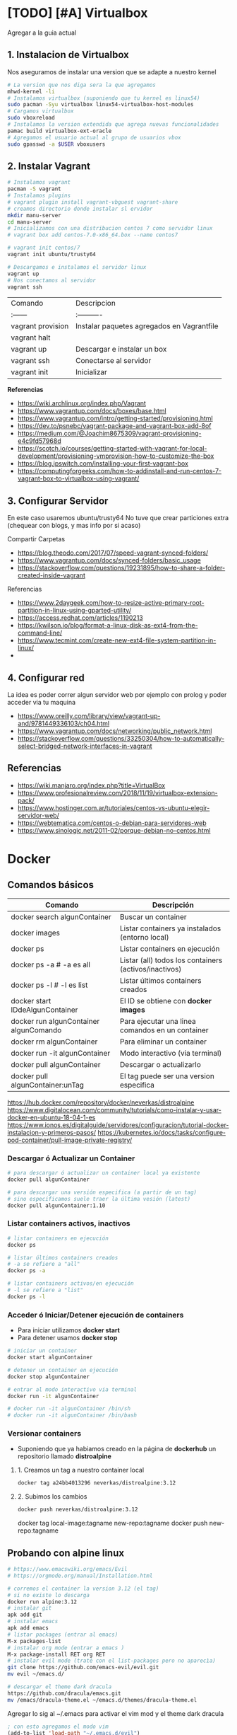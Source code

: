 * [TODO] [#A] Virtualbox
  Agregar a la guia actual

** 1. Instalacion de Virtualbox
   Nos aseguramos de instalar una version que se adapte a nuestro kernel

   #+BEGIN_SRC sh
     # La version que nos diga sera la que agregamos
     mhwd-kernel -li
     # Instalamos virtualbox (suponiendo que tu kernel es linux54)
     sudo pacman -Syu virtualbox linux54-virtualbox-host-modules
     # Cargamos virtualbox
     sudo vboxreload
     # Instalamos la version extendida que agrega nuevas funcionalidades
     pamac build virtualbox-ext-oracle
     # Agregamos el usuario actual al grupo de usuarios vbox
     sudo gpasswd -a $USER vboxusers
   #+END_SRC
   
** 2. Instalar Vagrant

   #+BEGIN_SRC sh
     # Instalamos vagrant
     pacman -S vagrant
     # Instalamos plugins 
     # vagrant plugin install vagrant-vbguest vagrant-share
     # creamos directorio donde instalar sl ervidor
     mkdir manu-server 
     cd manu-server 
     # Inicializamos con una distribucion centos 7 como servidor linux
     # vagrant box add centos-7.0-x86_64.box --name centos7

     # vagrant init centos/7
     vagrant init ubuntu/trusty64

     # Descargamos e instalamos el servidor linux 
     vagrant up 
     # Nos conectamos al servidor
     vagrant ssh
   #+END_SRC
   
   | Comando           | Descripcion                                |
   | :------           | :----------                                |
   | vagrant provision | Instalar paquetes agregados en Vagrantfile |
   | vagrant halt      |                                            |
   | vagrant up        | Descargar e instalar un box                |
   | vagrant ssh       | Conectarse al servidor                     |
   | vagrant init      | Inicializar                                |

   
   *Referencias*
   - https://wiki.archlinux.org/index.php/Vagrant
   - https://www.vagrantup.com/docs/boxes/base.html
   - https://www.vagrantup.com/intro/getting-started/provisioning.html
   - https://dev.to/psnebc/vagrant-package-and-vagrant-box-add-8of
   - https://medium.com/@Joachim8675309/vagrant-provisioning-e4c9fd57968d
   - https://scotch.io/courses/getting-started-with-vagrant-for-local-development/provisioning-vmprovision-how-to-customize-the-box
   - https://blog.ipswitch.com/installing-your-first-vagrant-box
   - https://computingforgeeks.com/how-to-addinstall-and-run-centos-7-vagrant-box-to-virtualbox-using-vagrant/

** 3. Configurar Servidor
   En este caso usaremos ubuntu/trusty64
   No tuve que crear particiones extra (chequear con blogs, y mas info por si acaso)

   Compartir Carpetas
   - https://blog.theodo.com/2017/07/speed-vagrant-synced-folders/
   - https://www.vagrantup.com/docs/synced-folders/basic_usage
   - https://stackoverflow.com/questions/19231895/how-to-share-a-folder-created-inside-vagrant
   
   Referencias
   - https://www.2daygeek.com/how-to-resize-active-primary-root-partition-in-linux-using-gparted-utility/
   - https://access.redhat.com/articles/1190213
   - https://kwilson.io/blog/format-a-linux-disk-as-ext4-from-the-command-line/
   - https://www.tecmint.com/create-new-ext4-file-system-partition-in-linux/
   -
** 4. Configurar red
   La idea es poder correr algun servidor web por ejemplo con prolog
   y poder acceder via tu maquina

   - https://www.oreilly.com/library/view/vagrant-up-and/9781449336103/ch04.html
   - https://www.vagrantup.com/docs/networking/public_network.html
   - https://stackoverflow.com/questions/33250304/how-to-automatically-select-bridged-network-interfaces-in-vagrant
** Referencias
   - https://wiki.manjaro.org/index.php?title=VirtualBox
   - https://www.profesionalreview.com/2018/11/19/virtualbox-extension-pack/
   - https://www.hostinger.com.ar/tutoriales/centos-vs-ubuntu-elegir-servidor-web/
   - https://webtematica.com/centos-o-debian-para-servidores-web
   - https://www.sinologic.net/2011-02/porque-debian-no-centos.html
     
* Docker
** Comandos básicos

   |----------------------------------------+-------------------------------------------------------|
   | Comando                                | Descripción                                           |
   |----------------------------------------+-------------------------------------------------------|
   | docker search algunContainer           | Buscar un container                                   |
   | docker images                          | Listar containers ya instalados (entorno local)       |
   | docker ps                              | Listar containers en ejecución                        |
   | docker ps -a # -a es all               | Listar (all) todos los containers (activos/inactivos) |
   | docker ps -l # -l es list              | Listar últimos containers creados                     |
   | docker start IDdeAlgunContainer        | El ID se obtiene con *docker images*                  |
   | docker run algunContainer algunComando | Para ejecutar una linea comandos en un container      |
   | docker rm algunContainer               | Para eliminar un container                            |
   | docker run -it algunContainer          | Modo interactivo (via terminal)                       |
   | docker pull algunContainer             | Descargar o actualizarlo                              |
   | docker pull algunContainer:unTag       | El tag puede ser una version especifica               |
   |----------------------------------------+-------------------------------------------------------|

https://hub.docker.com/repository/docker/neverkas/distroalpine
https://www.digitalocean.com/community/tutorials/como-instalar-y-usar-docker-en-ubuntu-18-04-1-es
https://www.ionos.es/digitalguide/servidores/configuracion/tutorial-docker-instalacion-y-primeros-pasos/
https://kubernetes.io/docs/tasks/configure-pod-container/pull-image-private-registry/

*** Descargar ó Actualizar un Container

    #+BEGIN_SRC sh
      # para descargar ó actualizar un container local ya existente
      docker pull algunContainer

      # para descargar una versión especifica (a partir de un tag)
      # sino especificamos suele traer la última vesión (latest)
      docker pull algunContainer:1.10
    #+END_SRC

*** Listar containers activos, inactivos
     
     #+BEGIN_SRC sh
       # listar containers en ejecución
       docker ps

       # listar últimos containers creados
       # -a se refiere a "all"
       docker ps -a

       # listar containers activos/en ejecución
       # -l se refiere a "list"
       docker ps -l
     #+END_SRC
       
*** Acceder ó Iniciar/Detener ejecución de containers
    + Para iniciar utilizamos *docker start*
    + Para detener usamos *docker stop*

    #+BEGIN_SRC sh
      # iniciar un container
      docker start algunContainer

      # detener un container en ejecución
      docker stop algunContainer

      # entrar al modo interactivo via terminal
      docker run -it algunContainer

      # docker run -it algunContainer /bin/sh
      # docker run -it algunContainer /bin/bash
    #+END_SRC

*** Versionar containers
     + Suponiendo que ya habiamos creado en la página de *dockerhub* un repositorio llamado *distroalpine*

**** 1. Creamos un tag a nuestro container local

     #+BEGIN_SRC sh
        docker tag a24bb4013296 neverkas/distroalpine:3.12
     #+END_SRC

**** 2. Subimos los cambios
     
     #+BEGIN_SRC sh
        docker push neverkas/distroalpine:3.12
     #+END_SRC


     docker tag local-image:tagname new-repo:tagname
     docker push new-repo:tagname

** Probando con alpine linux

   #+BEGIN_SRC sh
     # https://www.emacswiki.org/emacs/Evil
     # https://orgmode.org/manual/Installation.html

     # corremos el container la version 3.12 (el tag)
     # si no existe lo descarga
     docker run alpine:3.12
     # instalar git
     apk add git
     # instalar emacs
     apk add emacs
     # listar packages (entrar al emacs)
     M-x packages-list
     # instalar org mode (entrar a emacs )
     M-x package-install RET org RET
     # instalar evil mode (tratè con el list-packages pero no aparecìa)
     git clone https://github.com/emacs-evil/evil.git
     mv evil ~/emacs.d/

     # descargar el theme dark dracula
     https://github.com/dracula/emacs.git
     mv /emacs/dracula-theme.el ~/emacs.d/themes/dracula-theme.el
   #+END_SRC

   Agregar lo sig al ~/.emacs para activar el vim mod y el theme dark dracula
   #+BEGIN_SRC emacs-lisp
     ; con esto agregamos el modo vim
     (add-to-list 'load-path "~/.emacs.d/evil")
     (require 'evil)
     (evil-mode 1)

     ; cargamos el theme dracula dark
     (add-to-list 'custom-theme-load-path "~/.emacs.d/themes")
     (load-theme 'dracula t)
   #+END_SRC
   
** Referencias
   + [[https://www.digitalocean.com/community/tutorials/como-instalar-y-usar-docker-en-ubuntu-18-04-1-es][Como instalar y usar Docker en Ubuntu 18.04 - Digitalocean.com]]
   + [[https://www.ionos.es/digitalguide/servidores/configuracion/tutorial-docker-instalacion-y-primeros-pasos/][Tutorial Docker - Instalación y primeros pasos - Ionos.es]]

   + [[https://www.youtube.com/watch?v=vjnOIE-CwMU&list=PLqRCtm0kbeHAep1hc7yW-EZQoAJqSTgD-&index=2][Video - DOcker - primeros pasos]]
   + [[https://www.youtube.com/watch?v=6idFknRIOp4&t=201s][Video - Aprender docker en 14min]]

   + https://stackoverflow.com/questions/21871479/docker-cant-connect-to-docker-daemon
   + https://www.digitalocean.com/community/questions/how-to-fix-docker-got-permission-denied-while-trying-to-connect-to-the-docker-daemon-socket
   + https://manjaro.site/how-to-install-docker-on-manjaro-18-0/

** Instalación

   #+NAME: Instalación y Configuración
   #+BEGIN_SRC sh
     sudo pacman -S docker

     # Create the docker group.
     sudo groupadd docker
     # Add your user to the docker group.
     sudo usermod -aG docker ${USER}
     # relogear ò reiniciar

     # verificar si anda
     docker run hello-world
   #+END_SRC

   #+NAME: Versionando Containers
   #+BEGIN_SRC sh
     # para listar imagenes corriendo
     docker ps

     # para correr o descargar && instalar una version ligera de linux con el tag 3.12
     docker run alpine:3.12
     # iniciar en modo "interactivo" en la terminal al contenedor alpine
     docker run -it alpine:3.12 sh
     # para listar archivos de la imagen
     # seguido al nombre del container y del tag, puedo mandarle comandos al container
     docker run alpine:3.12 ls -l

     # muestra los containers instalados
     docker image ls | head
     # muestra los ultimos comandos de todos los containers (y su hash en la 1ra columna para versionar)
     docker ps -a | head

     # comitear un container (suponiendo que copiaste el hash de ps -a)
     docker commit elHashDelContainer
     # podemos verlo (copiamos el id)
     docker image ls | head
     # le asignamos un tag para diferenciar (suponiendo que asdasd123123 es el id)
     docker image tag asdasd123123 miPrimerDocker
   #+END_SRC

